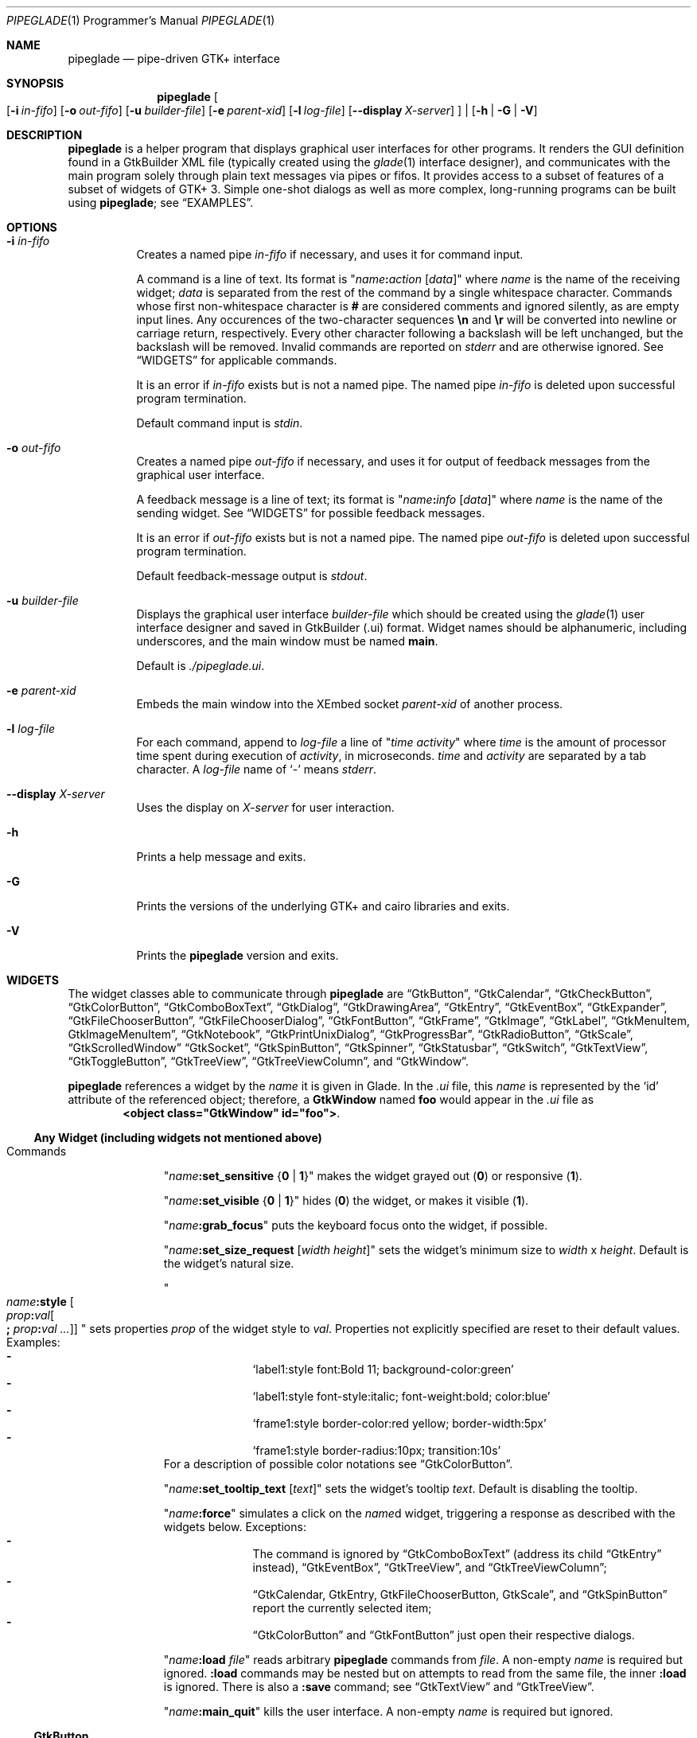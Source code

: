 .\" Copyright (c) 2014-2016 Bert Burgemeister <trebbu@googlemail.com>
.\"
.\" Permission is hereby granted, free of charge, to any person obtaining
.\" a copy of this software and associated documentation files (the
.\" "Software"), to deal in the Software without restriction, including
.\" without limitation the rights to use, copy, modify, merge, publish,
.\" distribute, sublicense, and/or sell copies of the Software, and to
.\" permit persons to whom the Software is furnished to do so, subject to
.\" the following conditions:
.\"
.\" The above copyright notice and this permission notice shall be
.\" included in all copies or substantial portions of the Software.
.\"
.\" THE SOFTWARE IS PROVIDED "AS IS", WITHOUT WARRANTY OF ANY KIND,
.\" EXPRESS OR IMPLIED, INCLUDING BUT NOT LIMITED TO THE WARRANTIES OF
.\" MERCHANTABILITY, FITNESS FOR A PARTICULAR PURPOSE AND
.\" NONINFRINGEMENT. IN NO EVENT SHALL THE AUTHORS OR COPYRIGHT HOLDERS BE
.\" LIABLE FOR ANY CLAIM, DAMAGES OR OTHER LIABILITY, WHETHER IN AN ACTION
.\" OF CONTRACT, TORT OR OTHERWISE, ARISING FROM, OUT OF OR IN CONNECTION
.\" WITH THE SOFTWARE OR THE USE OR OTHER DEALINGS IN THE SOFTWARE.
.\"
.Dd April 17, 2016
.Dt PIPEGLADE 1 PRM
.Os BSD
.Sh NAME
.Nm pipeglade
.Nd pipe-driven GTK+ interface
.Sh SYNOPSIS
.Nm
.Oo
.Op Fl i Ar in-fifo
.Op Fl o Ar out-fifo
.Op Fl u Ar builder-file
.Op Fl e Ar parent-xid
.Op Fl l Ar log-file
.Op Fl -display Ar X-server
.Oc |
.Op Fl h | G | V
.Sh DESCRIPTION
.Nm
is a helper program that displays graphical user
interfaces for other programs.
It renders the GUI definition found in a GtkBuilder XML file
(typically created using the
.Xr glade 1
interface designer), and communicates with the main program solely
through plain text messages via pipes or fifos.
It provides access to a subset of features of a subset of widgets of
GTK+ 3.
Simple one-shot dialogs as well as more complex, long-running programs
can be built using
.Nm ;
see
.Sx EXAMPLES .
.Sh OPTIONS
.Bl -tag -width Ds
.It Fl i Ar in-fifo
Creates a named pipe
.Ar in-fifo
if necessary, and uses it for command input.
.Pp
A command is a line of text.
Its format is
.Qq Ar name Ns Cm \&: Ns Ar action Bq Ar data
where
.Ar name
is the name of the receiving widget;
.Ar data
is separated from the rest of the command by a single whitespace
character.
Commands whose first non-whitespace character is
.Cm #
are considered comments and ignored silently, as are empty input lines.
Any occurences of the two-character sequences
.Cm \en
and
.Cm \er
will be converted into newline or carriage return, respectively.
Every other character following a backslash will be left unchanged,
but the backslash will be removed.
Invalid commands are reported on
.Va stderr
and are otherwise ignored.
See
.Sx WIDGETS
for applicable commands.
.Pp
It is an error if
.Ar in-fifo
exists but is not a named pipe.
The named pipe
.Ar in-fifo
is deleted upon successful program termination.
.Pp
Default command input is
.Va stdin .
.It Fl o Ar out-fifo
Creates a named pipe
.Ar out-fifo
if necessary, and uses it for output of feedback messages from the
graphical user interface.
.Pp
A feedback message is a line of text; its format is
.Qq Ar name Ns Cm \&: Ns Ar info Bq Ar data
where
.Ar name
is the name of the sending widget.
See
.Sx WIDGETS
for possible feedback messages.
.Pp
It is an error if
.Ar out-fifo
exists but is not a named pipe.
The named pipe
.Ar out-fifo
is deleted upon successful program termination.
.Pp
Default feedback-message output is
.Va stdout .
.It Fl u Ar builder-file
Displays the graphical user interface
.Ar builder-file
which should be created using the
.Xr glade 1
user interface designer and saved in GtkBuilder (.ui) format.
Widget names should be alphanumeric, including underscores, and the
main window must be named
.Cm main .
.Pp
Default is
.Pa ./pipeglade.ui .
.It Fl e Ar parent-xid
Embeds the main window into the XEmbed socket
.Ar parent-xid
of another process.
.It Fl l Ar log-file
For each command, append to
.Ar log-file
a line of
.Qq Ar time activity
where
.Ar time
is the amount of processor time spent during execution of
.Ar activity ,
in microseconds.
.Ar time
and
.Ar activity
are separated by a tab character.
A
.Ar log-file
name of
.Ql -
means
.Va stderr .
.It Fl -display Ar X-server
Uses the display on
.Ar X-server
for user interaction.
.It Fl h
Prints a help message and exits.
.It Fl G
Prints the versions of the underlying GTK+ and cairo libraries and
exits.
.It Fl V
Prints the
.Nm
version and exits.
.El
.Sh WIDGETS
The widget classes able to communicate through
.Nm
are
.Sx GtkButton ,
.Sx GtkCalendar ,
.Sx GtkCheckButton ,
.Sx GtkColorButton ,
.Sx GtkComboBoxText ,
.Sx GtkDialog ,
.Sx GtkDrawingArea ,
.Sx GtkEntry ,
.Sx GtkEventBox ,
.Sx GtkExpander ,
.Sx GtkFileChooserButton ,
.Sx GtkFileChooserDialog ,
.Sx GtkFontButton ,
.Sx GtkFrame ,
.Sx GtkImage ,
.Sx GtkLabel ,
.Sx GtkMenuItem, GtkImageMenuItem ,
.Sx GtkNotebook ,
.Sx GtkPrintUnixDialog ,
.Sx GtkProgressBar ,
.Sx GtkRadioButton ,
.Sx GtkScale ,
.Sx GtkScrolledWindow
.Sx GtkSocket ,
.Sx GtkSpinButton ,
.Sx GtkSpinner ,
.Sx GtkStatusbar ,
.Sx GtkSwitch ,
.Sx GtkTextView ,
.Sx GtkToggleButton ,
.Sx GtkTreeView ,
.Sx GtkTreeViewColumn ,
and
.Sx GtkWindow .
.Pp
.Nm
references a widget by the
.Ar name
it is given in Glade.
In the
.Pa .ui
file, this
.Ar name
is represented by the
.Ql id
attribute of the referenced object; therefore, a
.Cm GtkWindow
named
.Li foo
would appear in the
.Pa .ui
file as
.Dl <object class="GtkWindow" id="foo"> .
.Ss Any Widget (including widgets not mentioned above)
.Bl -tag -width "commands "
.It Commands
.Qq Ar name Ns Cm :set_sensitive Brq Cm 0 | 1
makes the widget grayed out
.Pq Cm 0
or responsive
.Pq Cm 1 .
.Pp
.Qq Ar name Ns Cm :set_visible Brq Cm 0 | 1
hides
.Pq Cm 0
the widget, or makes it visible
.Pq Cm 1 .
.Pp
.Qq Ar name Ns Cm :grab_focus
puts the keyboard focus onto the widget, if possible.
.Pp
.Qq Ar name Ns Cm :set_size_request Bq Ar width height
sets the widget's minimum size to
.Ar width
x
.Ar height .
Default is the widget's natural size.
.Pp
.Qo
.Ar name Ns Cm :style
.Bo Ar prop Ns Cm \&: Ns Ar val Ns Bo Cm \&; Ar prop Ns Cm \&: Ns Ar val ... Bc Bc
.Qc
sets properties
.Ar prop
of the widget style to
.Ar val .
Properties not explicitly specified are reset to their default values.
Examples:
.Bl -dash -offset indent -compact
.It
.Ql label1:style font:Bold 11; background-color:green
.It
.Ql label1:style font-style:italic; font-weight:bold; color:blue
.It
.Ql frame1:style border-color:red yellow; border-width:5px
.It
.Ql frame1:style border-radius:10px; transition:10s
.El
For a description of possible color notations see
.Sx GtkColorButton .
.Pp
.Qq Ar name Ns Cm :set_tooltip_text Bq Ar text
sets the widget's tooltip
.Ar text .
Default is disabling the tooltip.
.Pp
.Qq Ar name Ns Cm :force
simulates a click on the
.Ar name Ns
d widget, triggering a response as described with the widgets below.
Exceptions:
.Bl -dash -offset indent -compact
.It
The command is ignored by
.Sx GtkComboBoxText
(address its child
.Sx GtkEntry
instead),
.Sx GtkEventBox ,
.Sx GtkTreeView ,
and
.Sx GtkTreeViewColumn ;
.It
.Sx GtkCalendar , GtkEntry , GtkFileChooserButton , GtkScale ,
and
.Sx GtkSpinButton
report the currently selected item;
.It
.Sx GtkColorButton
and
.Sx GtkFontButton
just open their respective dialogs.
.El
.Pp
.Qq Ar name Ns Cm :load Ar file
reads arbitrary
.Nm
commands from
.Ar file .
A non-empty
.Ar name
is required but ignored.
.Cm :load
commands may be nested but on attempts to read from the same file, the
inner
.Cm :load
is ignored.
There is also a
.Cm :save
command; see
.Sx GtkTextView
and
.Sx GtkTreeView .
.Pp
.Qq Ar name Ns Cm :main_quit
kills the user interface.
A non-empty
.Ar name
is required but ignored.
.El
.Ss GtkButton
.Bl -tag -width "commands "
.It Commands
.Qq Ar name Ns Cm :set_label Ar string
replaces the button text with
.Ar string .
.It Feedback
.Qq Ar name Ns Cm \&:clicked
.Pp
.Cm GtkButton Ns
s with names ending in
.Cm _ok , _apply , _cancel , _send_text ,
and
.Cm _send_selection
may work differently; see
.Sx GtkDialog , GtkFileChooserDialog ,
and
.Sx GtkTextView
for details.
.El
.Ss GtkCalendar
.Bl -tag -width "commands "
.It Commands
.Qq Ar name Ns Cm :select_date Ar yyyy Ns Cm - Ns Ar mm Ns Cm - Ns Ar dd
selects the date on the calendar.
.Pp
.Qq Ar name Ns Cm :mark_day Ar day
marks
.Ar day Pq 1-31
on the calendar.
.Pp
.Qq Ar name Ns Cm :clear_marks
unmarks all days on the calendar.
.It Feedback
.Qq Ar name Ns Cm \&:clicked Ar yyyy Ns Cm - Ns Ar mm Ns Cm - Ns Ar dd
.Pp
.Qq Ar name Ns Cm \&:doubleclicked Ar yyyy Ns Cm - Ns Ar mm Ns Cm - Ns Ar dd
.El
.Ss GtkCheckButton
.Bl -tag -width "commands "
.It Commands
.Qq Ar name Ns Cm :set_active Brq Cm 0 | 1
switches the check mark off
.Pq Cm 0
or on
.Pq Cm 1 .
.Pp
.Qq Ar name Ns Cm :set_label Ar string
replaces the button text with
.Ar string .
.It Feedback
.Qq Ar name Ns Cm \&:1
if switched on, or
.Qq Ar name Ns Cm \&:0
otherwise.
.El
.Ss GtkColorButton
.Bl -tag -width "commands "
.It Commands
.Qq Ar name Ns Cm :set_color Ar color
preselects the color.
.Ar color
can be
.Bl -dash -offset indent -compact
.It
a standard X11 color name, like
.Ql Dark Sea Green ,
.It
a hexadecimal value in the form
.Cm # Ns Ar rgb , Cm # Ns Ar rrggbb , Cm # Ns Ar rrrgggbbb ,
or
.Cm # Ns Ar rrrrggggbbbb ,
.It
an RGB color in the form
.Cm rgb( Ns Ar red Ns Cm \&, Ns Ar green Ns Cm \&, Ns Ar blue Ns Cm \&) ,
or
.It
an RGBA color in the form
.Cm rgba( Ns Ar red Ns Cm \&, Ns Ar green Ns Cm \&, Ns
.Ar blue Ns Cm \&, Ns Ar alpha Ns Cm \&) .
.El
.It Feedback
.Qq Ar name Ns Cm \&:color Cm rgb( Ns Ar red Ns Cm \&, Ns Ar green Ns Cm \&, Ns Ar blue Ns Cm \&)
or
.Qq Ar name Ns Cm \&:color Cm rgba( Ns Ar red Ns Cm \&, Ns Ar green Ns Cm \&, Ns Ar blue Ns Cm \&, Ns Ar alpha Ns Cm \&) .
.Ar red , green ,
and
.Ar blue
lie between 0 and 255, and
.Ar alpha
between 0 and 1.
.El
.Ss GtkComboBoxText
The
.Cm GtkComboBoxText
should contain a
.Cm GtkEntry .
.Bl -tag -width "commands "
.It Commands
.Qq Ar name Ns Cm :prepend_text Ar string
and
.Qq Ar name Ns Cm :append_text Ar string
prepend/append a new selectable item marked
.Ar string .
.Pp
.Qq Ar name Ns Cm :insert_text Ar position string
inserts item
.Ar string
at
.Ar position .
.Pp
.Qq Ar name Ns Cm :remove Ar position
removes the item at
.Ar position .
.It Feedback
.Qq Ar entry_name Ns Cm \&:text Ar text ,
.Ar entry_name
being the name of the child
.Cm GtkEntry .
.El
.Ss GtkDialog
A
.Cm GtkDialog
that is named
.Ar foo
will be invoked by a
.Sx GtkMenuItem
or a
.Sx GtkImageMenuItem
that is named
.Ar foo Ns Cm _invoke .
.Pp
The
.Cm GtkDialog
should have a
.Sq Cancel
.Sx GtkButton
named
.Ar foo Ns Cm _cancel
.Po Cm main_cancel
if the dialog is the sole window of the GUI and therefore named
.Cm main
.Pc .
.Pp
If the
.Cm GtkDialog
has an
.Sq Ok
.Sx GtkButton
named
.Ar foo Ns Cm _ok ,
it will take care of hiding the dialog window.
.Bl -tag -width "commands "
.It Commands
.Qq Ar name Ns Cm :set_title Ar string
replaces the text in the title bar with
.Ar string .
.Pp
.Qq Ar name Ns Cm :resize Bq Ar width height
changes the size of the dialog window to
.Ar width
x
.Ar height
pixels if specified, or to the default size.
.Pp
.Qq Ar name Ns Cm :move Ar x y
moves the dialog window to position
.Ar x , y .
.Pp
.Qq Ar name Ns Cm :fullscreen
and
.Qq Ar name Ns Cm :unfullscreen
switch fullscreen mode on and off.
.It Feedback
.Qq Ar name Ns Cm \&:closed
if the
.Cm GtkDialog
window was closed by the window manager.
.El
.Ss GtkDrawingArea
Most drawing commands expect an
.Ar id
parameter (an arbitrary non-negative integer) which can be used to
reference the command for later removal.
.Pp
All coordinates refer to a left-handed coordinate system with its
origin in the upper-left corner.
.Bl -tag -width "commands "
.It Commands
.Qq Ar name Ns Cm :arc Ar id x y radius angle1 angle2
adds a circular arc to the current path.
The arc is centered at
.Pq Ar x , y
and proceeds clockwise from
.Ar angle1
to
.Ar angle2
.Po
in degrees
.Pc .
.Pp
.Qq Ar name Ns Cm :arc_negative Ar id x y radius angle1 angle2
adds a circular arc to the current path.
The arc is centered at
.Pq Ar x , y
and proceeds counterclockwise from
.Ar angle1
to
.Ar angle2
.Po
in degrees
.Pc .
.Pp
.Qq Ar name Ns Cm :close_path Ar id
adds a line segment from the current point to the point most recently
passed to
.Ar name Ns Cm :move_to
or
.Ar name Ns Cm :rel_move_to .
.Pp
.Qq Ar name Ns Cm :curve_to Ar id x1 y1 x2 y2 x3 y3
adds a cubic Bezier spline from the current point to
.Pq Ar x3 , y3 ,
using
.Pq Ar x1 , y1
and
.Pq Ar x2 , y2
as control points.
.Pp
.Qq Ar name Ns Cm :fill Ar id
fills the current path and clears it.
.Pp
.Qq Ar name Ns Cm :fill_preserve Ar id
fills the current path without clearing it.
.Pp
.Qq Ar name Ns Cm :line_to Ar id x y
adds a line from the current point to
.Pq Ar x , y .
.Pp
.Qq Ar name Ns Cm :move_to Ar id x y
sets the current point to
.Pq Ar x , y .
.Pp
.Qq Ar name Ns Cm :rectangle Ar id x y width height
adds a rectangle to the current path.
The top left corner is at
.Pq Ar x , y .
.Pp
.Qq Ar name Ns Cm :refresh
redraws the
.Cm GtkDrawingArea
.Ar name .
.Pp
.Qq Ar name Ns Cm :rel_curve_to Ar id dx1 dy1 dx2 dy2 dx3 dy3
adds a cubic Bezier spline from the current point to
.Pq Ar dx3 , dy3 ,
using
.Pq Ar dx1 , dy1
and
.Pq Ar dx2 , dy2
as control points.
All coordinates are offsets relative to the current point.
.Pp
.Qq Ar name Ns Cm :rel_line_to Ar id dx dy
adds a line from the current point to a point offset from there by
.Pq Ar dx , dy .
.Pp
.Qq Ar name Ns Cm :rel_move_to Ar id dx dy
moves the current point by
.Pq Ar dx , dy .
.Pp
.Qq Ar name Ns Cm :remove Ar id
removes the elements with
.Ar id
from the
.Cm GtkDrawingArea Ar name .
.Pp
.Qq Ar name Ns Cm :set_dash Ar id l
sets the dash pattern to
.Ar l
on,
.Ar l
off.
.Pp
.Qq Ar name Ns Cm :set_dash Ar id l1on l1off l2on l2off ...
resets the dash pattern to a line with arbitrary on/off portions.
.Pp
.Qq Ar name Ns Cm :set_dash Ar id
resets the dash pattern to a solid line.
.Pp
.Qq Ar name Ns Cm :set_font_size Ar id size
sets the font size for subsequent calls of
.Ar name Ns Cm :show_text .
.Pp
.Qq Ar name Ns Cm :set_line_cap Ar id Brq Cm butt | round | square
sets the line cap style.
.Pp
.Qq Ar name Ns Cm :set_line_join Ar id Brq Cm miter | round | bevel
sets the line junction style.
.Pp
.Qq Ar name Ns Cm :set_line_width Ar id width
sets the line width.
.Pp
.Qq Ar name Ns Cm :set_source_rgba Ar id color
sets the color.
.Ar color
is in the format used with
.Sx GtkColorButton .
.Pp
.Qq Ar name Ns Cm :show_text Ar id text
writes
.Ar text ,
beginning at the current point.
.Pp
.Qq Ar name Ns Cm :stroke Ar id
strokes the current path and clears it.
.Pp
.Qq Ar name Ns Cm :stroke_preserve Ar id
strokes the current path without clearing it.
.It Feedback
none
.El
.Ss GtkEntry
.Bl -tag -width "commands "
.It Commands
.Qq Ar name Ns Cm :set_text Ar string
replaces the user-editable text with
.Ar string .
.Pp
.Qq Ar name Ns Cm :set_placeholder_text Ar string
sets the
.Ar string
that is displayed when the entry is empty and unfocused.
.It Feedback
.Qq Ar name Ns Cm \&:text Ar text ,
once for each change of
.Ar text .
.El
.Ss GtkEventBox
.Ar x , y
are mouse pointer coordinates relative to the
.Cm GtkEventBox .
.Bl -tag -width "commands "
.It Commands
none
.It Feedback
.Qq Ar name Ns Cm \&:button_press Ar b x y ,
.Qq Ar name Ns Cm \&:button_release Ar b x y
where
.Ar b
is the mouse button (normally 1, 2, or 3 for the left, middle, and
right button; others may exist).
.Pp
.Qq Ar name Ns Cm \&:motion Ar x y
is reported repeatedly while the mouse is being moved with a button
pressed.
.Pp
.Qq Ar name Ns Cm \&:key_press Ar key ,
.Ar key
being the key's name
.Po e.g.
.Ql Control_L ,
.Ql Tab ,
.Ql a
.Pc .
.El
.Ss GtkExpander
.Bl -tag -width "commands "
.It Commands
.Qq Ar name Ns Cm :set_label Ar string
replaces the expander label text with
.Ar string .
.Pp
.Qq Ar name Ns Cm :set_expanded Brq Cm 0 |  1
hides
.Pq Cm 0
the child widget, or makes it visible
.Pq Cm 1 .
.It Feedback
none
.El
.Ss GtkFileChooserButton
.Bl -tag -width "commands "
.It Commands
.Qq Ar name Ns Cm :set_filename Ar path
preselects
.Ar path
to the extent it exists.
.It Feedback
.Qq Ar name Ns Cm \&:file Ar pathname
if the selection has changed.
.El
.Ss GtkFileChooserDialog
A
.Cm GtkFileChooserDialog
that is named
.Ar foo
will be invoked by a
.Sx GtkMenuItem
or a
.Sx GtkImageMenuItem
that is named
.Ar foo Ns Cm _invoke .
.Pp
The
.Cm GtkFileChooserDialog
should have an
.Sq OK
.Sx GtkButton
named
.Ar foo Ns Cm _ok
.Po Cm main_ok
if the dialog is the sole window of the GUI and therefore named
.Cm main
.Pc .
.Pp
The
.Cm GtkFileChooserDialog
may have a
.Sq Cancel
.Sx GtkButton
named
.Ar foo Ns Cm _cancel
.Po Cm main_cancel
if the dialog is the sole window of the GUI and therefore named
.Cm main
.Pc .
.Pp
The
.Cm GtkFileChooserDialog
may have an
.Sq Apply
.Sx GtkButton
named
.Ar foo Ns Cm _apply
.Po Cm main_apply
if the dialog is the sole window of the GUI and therefore named
.Cm main
.Pc .
.Bl -tag -width "commands "
.It Commands
.Qq Ar name Ns Cm :set_filename Ar path
preselects
.Ar path
to the extent it exists.
.Pp
.Qq Ar name Ns Cm :set_current_name Ar string
makes
.Ar string
the suggested filename, which may not yet exist.
.Ar string
should either resemble an absolute path, or the
.Ar directory
must be set separately by
.Ar name Ns Cm :set_filename Ar directory .
.Pp
.Qq Ar name Ns Cm :set_title Ar string
replaces the text in the title bar with
.Ar string .
.Pp
.Qq Ar name Ns Cm :resize Bq Ar width height
changes the size of the dialog window to
.Ar width
x
.Ar height
pixels if specified, or to the default size.
.Pp
.Qq Ar name Ns Cm :move Ar x y
moves the dialog window to position
.Ar x , y .
.Pp
.Qq Ar name Ns Cm :fullscreen
and
.Qq Ar name Ns Cm :unfullscreen
switch fullscreen mode on and off.
.It Feedback
.Qq Ar name Ns Cm :file Ar pathname
and/or
.Qq Ar name Ns Cm :folder Ar pathname
.Pp
.Qq Ar name Ns Cm \&:closed
if the
.Cm GtkFileChooserDialog
window was closed by the window manager.
.El
.Ss GtkFontButton
.Bl -tag -width "commands "
.It Commands
.Qq Ar name Ns Cm :set_font_name Ar fontname
preselects the font.
.It Feedback
.Qq Ar name Ns Cm \&:font Ar fontname
.El
.Ss GtkFrame
.Bl -tag -width "commands "
.It Commands
.Qq Ar name Ns Cm :set_label Ar text
replaces the frame label text with
.Ar string .
.It Feedback
none
.El
.Ss GtkImage
.Bl -tag -width "commands "
.It Commands
.Qq Ar name Ns Cm :set_from_icon_name Ar icon-name
replaces the image with one of the standard icons.
.Pp
.Qq Ar name Ns Cm :set_from_file Ar path
replaces the image by the one found at
.Ar path Ns .
.It Feedback
none
.El
.Ss GtkLabel
.Bl -tag -width "commands "
.It Commands
.Qq Ar name Ns Cm :set_text Ar string
replaces the label text with
.Ar string .
.It Feedback
none
.El
.Ss GtkMenuItem, GtkImageMenuItem
.Bl -tag -width "commands "
.It Commands
none
.It Feedback
A
.Cm GtkMenuItem
or
.Cm GtkImageMenuItem
with the name
.Ar foo Ns Cm _invoke
will invoke the
.Sx GtkDialog
or
.Sx GtkFileChooserDialog
named
.Ar foo
if it exists.
If there isn't any dialog attached to the
.Cm GtkMenuItem ,
it reports
.Qq Ar name Ns Cm \&:active Ar label .
.El
.Ss GtkNotebook
.Bl -tag -width "commands "
.It Commands
.Qq Ar name Ns Cm :set_current_page Ar n
switches to zero-based page number
.Ar n .
.It Feedback
none
.El
.Ss GtkPrintUnixDialog
.Bl -tag -width "commands "
.It Commands
.Qq Ar name Ns Cm :print Ar file.ps
opens the print dialog.
Pressing the
.Ql Print
button sends
.Ar file.ps
to the printer the user selected in the dialog.
.It Feedback
.Qq Ar name Ns Cm \&:closed
if the
.Cm GtkPrintUnixDialog
window was closed by the window manager.
.El
.Ss GtkProgressBar
.Bl -tag -width "commands "
.It Commands
.Qq Ar name Ns Cm :set_fraction Ar x
moves the progress bar to
.Ar x
.Pq between 0 and 1 .
.Pp
.Qq Ar name Ns Cm :set_text Bq Ar string
replaces the text of the progress bar with
.Ar string .
Default is the progress percentage.
.It Feedback
none
.El
.Ss GtkRadioButton
.Bl -tag -width "commands "
.It Commands
.Qq Ar name Ns Cm :set_active 1
switches the button on.
All other buttons of the same group will go off automatically.
.Pp
.Qq Ar name Ns Cm :set_label Ar string
replaces the button text with
.Ar string .
.It Feedback
.Qq Ar name Ns Cm \&:1
if switched on, or
.Qq Ar name Ns Cm \&:0
otherwise.
.El
.Ss GtkScale
.Bl -tag -width "commands "
.It Commands
.Qq Ar name Ns Cm :set_value Ar x
moves the slider to value
.Ar x .
.It Feedback
.Qq Ar name Ns Cm \&:value Ar floating_point_text
.El
.Ss GtkScrolledWindow
.Bl -tag -width "commands "
.It Commands
.Qq Ar name Ns Cm :hscroll Ar position
and
.Qq Ar name Ns Cm :vscroll Ar position
scroll
.Ar position
to the left or top edge of the
.Cm GtkScrolledWindow ,
respectively.
.Pp
.Qq Ar name Ns Cm :hscroll_to_range Ar pos_0 pos_1
and
.Qq Ar name Ns Cm :vscroll_to_range Ar pos_0 pos_1
scroll, if necessary, the range between
.Ar pos_0
and
.Ar pos_1
into the
.Cm GtkScrolledWindow .
If the range is greater than the window, the initial part of the range
will be visible.
.It Feedback
none
.El
.Ss GtkSocket
.Cm GtkSocket
may be unsupported by Glade, but its definition can be inserted
manually into the GtkBuilder
.Pq Pa .ui
file:
.Bd -literal -offset indent
<child>
  <object class="GtkSocket" id="socket1">
    <property name="visible">True</property>
    <property name="can_focus">True</property>
  </object>
  <packing>
    <property name="expand">True</property>
    <property name="fill">True</property>
    <property name="position">1</property>
  </packing>
</child>
.Ed
.Bl -tag -width "commands "
.It Commands
.Qq Ar name Ns Cm :id
requests a feedback message containing the socket
.Ar xid .
.It Feedback
.Qq Ar name Ns Cm :id Ar xid
can be used by another process to XEmbed its widgets into the
.Cm GtkSocket .
.Pp
.Qq Ar name Ns Cm :plug-added ,
.Qo
.Ar name Ns
.Cm :plug-removed
.Qc .
Notification that the other process has inserted its widgets into or
removed them from the
.Cm GtkSocket .
.El
.Ss GtkSpinButton
.Bl -tag -width "commands "
.It Commands
.Qq Ar name Ns Cm :set_text Ar string
sets the selected value to
.Ar string .
.It Feedback
.Qq Ar name Ns Cm \&:text Ar text
.El
.Ss GtkSpinner
.Bl -tag -width "commands "
.It Commands
.Qq Ar name Ns Cm :start
and
.Qq Ar name Ns Cm :stop
start and stop the spinner.
.It Feedback
none
.El
.Ss GtkStatusbar
The context
.Ar id
parameter is an arbitrary non-whitespace string.
.Bl -tag -width "commands "
.It Commands
.Qq Ar name Ns Cm :push_id Ar id string ,
.Qq Ar name Ns Cm :push Ar string
associate
.Ar string
with context id
.Ar id
or
.Ql 0 ,
respectively, and display it in the statusbar.
.Pp
.Qq Ar name Ns Cm :pop_id Ar id ,
.Qq Ar name Ns Cm :pop
remove the latest entry associated with context id
.Ar id
or
.Ql 0 ,
respectively, from the statusbar.
.Pp
.Qq Ar name Ns Cm :remove_all_id Ar id ,
.Qq Ar name Ns Cm :remove_all
remove the entries associated with context id
.Ar id
or
.Ql 0 ,
respectively, from the statusbar.
.It Feedback
none
.El
.Ss GtkSwitch
.Bl -tag -width "commands "
.It Commands
.Qq Ar name Ns Cm :set_active Brq Cm 0 | 1
turns the switch off
.Pq Cm 0
or on
.Pq Cm 1 .
.It Feedback
.Qq Ar name Ns Cm \&:1
if switched on, or
.Qq Ar name Ns Cm \&:0
otherwise.
.El
.Ss GtkTextView
There should be a dedicated
.Sx GtkButton
for sending (parts of) the text.
If the name of the
.Cm GtkTextView
is
.Ar foo ,
a
.Sx GtkButton
named
.Ar foo Ns Cm _send_text
will send the content of the
.Cm GtkTextView ;
a
.Sx GtkButton
named
.Ar foo Ns Cm _send_selection
will send the highlighted part the
.Cm GtkTextView .
.Bl -tag -width "commands "
.It Commands
.Qq Ar name Ns Cm :set_text Ar string
replaces the user-editable text with (potentially empty)
.Ar string Ns .
.Pp
.Qq Ar name Ns Cm :delete
deletes the text.
.Pp
.Qq Ar name Ns Cm :insert_at_cursor Ar string
inserts
.Ar string
at cursor position.
.Pp
.Qq Ar name Ns Cm :place_cursor Brq Ar position | Cm end
places the text cursor at
.Ar position
or at the end of the text.
.Pp
.Qq Ar name Ns Cm :place_cursor_at_line Ar line
places the text cursor at the beginning of
.Ar line .
.Pp
.Qq Ar name Ns Cm :scroll_to_cursor
scrolls to the cursor position if necessary.
.Pp
.Qq Ar name Ns Cm :save Ar file
stores in
.Ar file
a
.Nm
command containing the text.
.It Feedback
.Qq Ar button_name Ns Cm :text Ar text ,
.Ar button_name
being the name of the
.Sx GtkButton .
Line endings in
.Ar text
are replaced by
.Cm \en ,
and backslashes are replaced by
.Cm \e\e .
.El
.Ss GtkToggleButton
.Bl -tag -width "commands "
.It Commands
.Qq Ar name Ns Cm :set_active Brq Cm 0 | 1
switches the button off
.Pq Cm 0
or on
.Pq Cm 1 .
.Pp
.Qq Ar name Ns Cm :set_label Ar string
replaces the button text with
.Ar string .
.It Feedback
.Qq Ar name Ns Cm \&:1
if switched on, or
.Qq Ar name Ns Cm \&:0
otherwise.
.El
.Ss GtkTreeView
.Nm
can deal with columns of type
.Cm gboolean , gint , guint , glong , gulong , gint64 , guint64 , gfloat , gdouble ,
and
.Cm gchararray .
.Pp
.Ar row
and
.Ar column
refer to the underlying model
.Cm ( GtkListStore
or
.Cm GtkTreeStore ) .
.Ar row
is a sequence of one or more colon-separated integers, e.g.
.Ql 3
or
.Ql 0:0:1 .
.Bl -tag -width "commands "
.It Commands
.Qq Ar name Ns Cm :set Ar row column data
replaces the content at
.Pq Ar row , column
with
.Ar data
(which should be compatible with the type of
.Ar column ) .
If necessary, new tree nodes are created to obtain the minimal tree
structure needed to support
.Ar row .
.Pp
.Qq Ar name Ns Cm :insert_row Brq Ar row Bo Cm as_child Bc | Cm end
inserts a new, empty row; either as a sibling of
.Ar row
at position
.Ar row ,
or as a child of
.Ar row ,
or at the end of the list, respectively.
.Pp
.Qq Ar name Ns Cm :move_row Ar origin Brq Ar destination | Cm end
moves the row at
.Ar origin
within its current level to
.Ar destination
or to the end.
.Pp
.Qq Ar name Ns Cm :remove_row Ar row
removes the row at position
.Ar row .
.Pp
.Qq Ar name Ns Cm :clear
removes all rows.
.Pp
.Qq Ar name Ns Cm :expand Ar row
expands one level of the subtree below
.Ar row .
.Pp
.Qq Ar name Ns Cm :expand_all Bq Ar row
expands the subtree below
.Ar row ,
or the whole tree.
.Pp
.Qq Ar name Ns Cm :collapse Bq Ar row
collapses the subtree below
.Ar row ,
or the whole tree.
.Pp
.Qq Ar name Ns Cm :set_cursor Bq Ar row
sets the cursor to
.Ar row ,
or unsets it.
.Pp
.Qq Ar name Ns Cm :scroll Ar row column
scrolls the cell at
.Pq Ar row , column
into view.
.Pp
.Qq Ar name Ns Cm :save Ar file
stores the content of the underlying model as a sequence of
.Nm
commands into
.Ar file .
.It Feedback
.Qq Ar name Ns Cm \&:clicked
.Pp
.Qq Ar name Ns Cm \&: Ns Ar column_type row column value ,
one message per cell in the underlying model for each selected row; or
.Pp
.Qq Ar name Ns Cm \&: Ns Ar column_type row column new_value ,
if the cell at
.Pq Ar row , column
has been edited.
.El
.Ss GtkTreeViewColumn
.Bl -tag -width "commands "
.It Commands
none
.It Feedback
.Qq Ar name Ns Cm \&:clicked
.El
.Ss GtkWindow
.Bl -tag -width "commands "
.It Commands
.Qq Ar name Ns Cm :set_title Ar string
replaces the text in the title bar with
.Ar string .
.Pp
.Qq Ar name Ns Cm :resize Bq Ar width height
changes the window size to
.Ar width
x
.Ar height
pixels if specified, or to the default size.
.Pp
.Qq Ar name Ns Cm :move Ar x y
moves the window to position
.Ar x , y .
.Pp
.Qq Ar name Ns Cm :fullscreen
and
.Qq Ar name Ns Cm :unfullscreen
switch fullscreen mode on and off.
.It Feedback
.Qq Ar name Ns Cm \&:closed
if the
.Cm GtkWindow
was closed by the window manager.
.El
.Sh EXIT STATUS
.Ex -std
.Sh EXAMPLES
.Ss Discovering Pipeglade Interactively
Suppose the interface in
.Pa ./pipeglade.ui
has a
.Sx GtkLabel Ql label1
and a
.Sx GtkButton Ql button1 .
After invoking
.Pp
.Dl pipeglade
.Pp
and clicking the
.Sx GtkButton , Ql button1:clicked
will be reported on the terminal.
Typing
.Pp
.Dl label1:set_text Button Label
.Pp
will change the text shown on the label into
.Ql Button Label .
.Ss One-Shot File Dialog
Suppose the interface in
.Pa ./simple_open.ui
contains a
.Sx GtkFileChooserDialog
with an
.Sq OK
.Sx GtkButton
named
.Ql main_ok .
Invoking
.Pp
.Dl pipeglade -u simple_open.ui
.Pp
will open the dialog; pressing
.Sq OK
will close it after sending the selected filename to
.Va stdout .
.Ss One-Shot User Notification
If the interface in
.Pa ./simple_dialog.ui
contains a
.Sx GtkLabel Ql label1 ,
then
.Bd -literal -offset indent
pipeglade -u simple_dialog.ui <<< \e
    "label1:set_text NOW READ THIS!"
.Ed
will set the label text accordingly and wait for user input.
.Ss Continuous Input
The following shell command displays a running clock:
.Bd -literal -offset indent
while true; do
    echo "label1:set_text `date`";
    sleep 1;
done | pipeglade -u simple_dialog.ui
.Ed
.Ss Continuous Input and Output
The following shell script fragment sets up
.Nm
for continuous communication with another program,
.Pa main_prog :
.Bd -literal -offset indent
pipeglade -i in.fifo -o out.fifo &
# wait for in.fifo and out.fifo to appear
while test ! \e( -e in.fifo -a -e out.fifo \e); do :; done
main_prog <out.fifo >in.fifo
.Ed
.Sh SEE ALSO
.Xr dialog 1 ,
.Xr glade 1 ,
.Xr gxmessage 1 ,
.Xr kdialog 1 ,
.Xr whiptail 1 ,
.Xr xmessage 1 ,
.Xr zenity 1
.Sh AUTHOR
.Nm
was written by
.An Bert Burgemeister
.Aq Mt trebbu@googlemail.com .
.Sh BUGS
Due to what appears to be a bug in cairo v1.14.0,
.Nm
used with this library version occasionally crashes on
.Cm GtkDrawingArea
commands.
